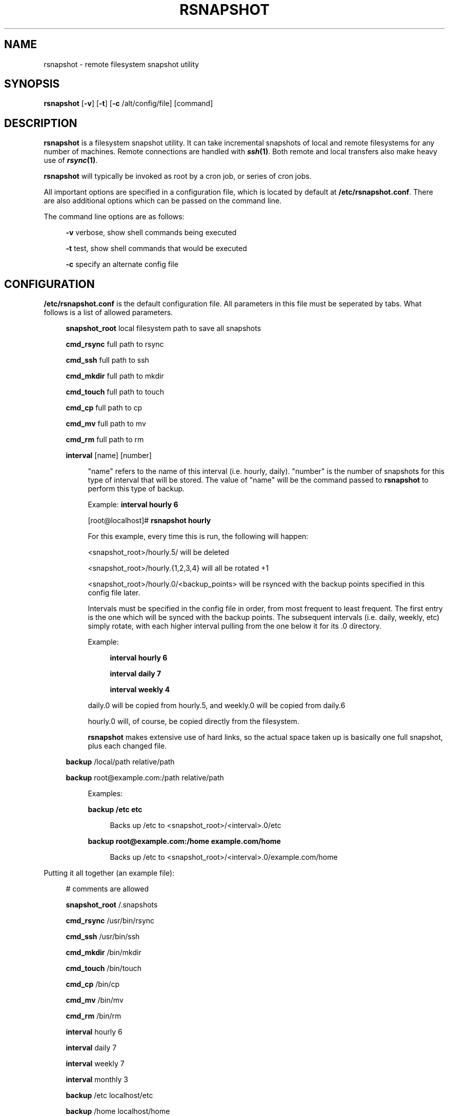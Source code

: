 .\" Automatically generated by Pod::Man v1.34, Pod::Parser v1.13
.\"
.\" Standard preamble:
.\" ========================================================================
.de Sh \" Subsection heading
.br
.if t .Sp
.ne 5
.PP
\fB\\$1\fR
.PP
..
.de Sp \" Vertical space (when we can't use .PP)
.if t .sp .5v
.if n .sp
..
.de Vb \" Begin verbatim text
.ft CW
.nf
.ne \\$1
..
.de Ve \" End verbatim text
.ft R
.fi
..
.\" Set up some character translations and predefined strings.  \*(-- will
.\" give an unbreakable dash, \*(PI will give pi, \*(L" will give a left
.\" double quote, and \*(R" will give a right double quote.  | will give a
.\" real vertical bar.  \*(C+ will give a nicer C++.  Capital omega is used to
.\" do unbreakable dashes and therefore won't be available.  \*(C` and \*(C'
.\" expand to `' in nroff, nothing in troff, for use with C<>.
.tr \(*W-|\(bv\*(Tr
.ds C+ C\v'-.1v'\h'-1p'\s-2+\h'-1p'+\s0\v'.1v'\h'-1p'
.ie n \{\
.    ds -- \(*W-
.    ds PI pi
.    if (\n(.H=4u)&(1m=24u) .ds -- \(*W\h'-12u'\(*W\h'-12u'-\" diablo 10 pitch
.    if (\n(.H=4u)&(1m=20u) .ds -- \(*W\h'-12u'\(*W\h'-8u'-\"  diablo 12 pitch
.    ds L" ""
.    ds R" ""
.    ds C` ""
.    ds C' ""
'br\}
.el\{\
.    ds -- \|\(em\|
.    ds PI \(*p
.    ds L" ``
.    ds R" ''
'br\}
.\"
.\" If the F register is turned on, we'll generate index entries on stderr for
.\" titles (.TH), headers (.SH), subsections (.Sh), items (.Ip), and index
.\" entries marked with X<> in POD.  Of course, you'll have to process the
.\" output yourself in some meaningful fashion.
.if \nF \{\
.    de IX
.    tm Index:\\$1\t\\n%\t"\\$2"
..
.    nr % 0
.    rr F
.\}
.\"
.\" For nroff, turn off justification.  Always turn off hyphenation; it makes
.\" way too many mistakes in technical documents.
.hy 0
.if n .na
.\"
.\" Accent mark definitions (@(#)ms.acc 1.5 88/02/08 SMI; from UCB 4.2).
.\" Fear.  Run.  Save yourself.  No user-serviceable parts.
.    \" fudge factors for nroff and troff
.if n \{\
.    ds #H 0
.    ds #V .8m
.    ds #F .3m
.    ds #[ \f1
.    ds #] \fP
.\}
.if t \{\
.    ds #H ((1u-(\\\\n(.fu%2u))*.13m)
.    ds #V .6m
.    ds #F 0
.    ds #[ \&
.    ds #] \&
.\}
.    \" simple accents for nroff and troff
.if n \{\
.    ds ' \&
.    ds ` \&
.    ds ^ \&
.    ds , \&
.    ds ~ ~
.    ds /
.\}
.if t \{\
.    ds ' \\k:\h'-(\\n(.wu*8/10-\*(#H)'\'\h"|\\n:u"
.    ds ` \\k:\h'-(\\n(.wu*8/10-\*(#H)'\`\h'|\\n:u'
.    ds ^ \\k:\h'-(\\n(.wu*10/11-\*(#H)'^\h'|\\n:u'
.    ds , \\k:\h'-(\\n(.wu*8/10)',\h'|\\n:u'
.    ds ~ \\k:\h'-(\\n(.wu-\*(#H-.1m)'~\h'|\\n:u'
.    ds / \\k:\h'-(\\n(.wu*8/10-\*(#H)'\z\(sl\h'|\\n:u'
.\}
.    \" troff and (daisy-wheel) nroff accents
.ds : \\k:\h'-(\\n(.wu*8/10-\*(#H+.1m+\*(#F)'\v'-\*(#V'\z.\h'.2m+\*(#F'.\h'|\\n:u'\v'\*(#V'
.ds 8 \h'\*(#H'\(*b\h'-\*(#H'
.ds o \\k:\h'-(\\n(.wu+\w'\(de'u-\*(#H)/2u'\v'-.3n'\*(#[\z\(de\v'.3n'\h'|\\n:u'\*(#]
.ds d- \h'\*(#H'\(pd\h'-\w'~'u'\v'-.25m'\f2\(hy\fP\v'.25m'\h'-\*(#H'
.ds D- D\\k:\h'-\w'D'u'\v'-.11m'\z\(hy\v'.11m'\h'|\\n:u'
.ds th \*(#[\v'.3m'\s+1I\s-1\v'-.3m'\h'-(\w'I'u*2/3)'\s-1o\s+1\*(#]
.ds Th \*(#[\s+2I\s-2\h'-\w'I'u*3/5'\v'-.3m'o\v'.3m'\*(#]
.ds ae a\h'-(\w'a'u*4/10)'e
.ds Ae A\h'-(\w'A'u*4/10)'E
.    \" corrections for vroff
.if v .ds ~ \\k:\h'-(\\n(.wu*9/10-\*(#H)'\s-2\u~\d\s+2\h'|\\n:u'
.if v .ds ^ \\k:\h'-(\\n(.wu*10/11-\*(#H)'\v'-.4m'^\v'.4m'\h'|\\n:u'
.    \" for low resolution devices (crt and lpr)
.if \n(.H>23 .if \n(.V>19 \
\{\
.    ds : e
.    ds 8 ss
.    ds o a
.    ds d- d\h'-1'\(ga
.    ds D- D\h'-1'\(hy
.    ds th \o'bp'
.    ds Th \o'LP'
.    ds ae ae
.    ds Ae AE
.\}
.rm #[ #] #H #V #F C
.\" ========================================================================
.\"
.IX Title "RSNAPSHOT 1"
.TH RSNAPSHOT 1 "2003-08-31" "perl v5.8.0" "User Contributed Perl Documentation"
.SH "NAME"
rsnapshot \- remote filesystem snapshot utility
.SH "SYNOPSIS"
.IX Header "SYNOPSIS"
\&\fBrsnapshot\fR [\fB\-v\fR] [\fB\-t\fR] [\fB\-c\fR /alt/config/file] [command]
.SH "DESCRIPTION"
.IX Header "DESCRIPTION"
\&\fBrsnapshot\fR is a filesystem snapshot utility. It can take incremental
snapshots of local and remote filesystems for any number of machines.
Remote connections are handled with \fB\f(BIssh\fB\|(1)\fR. Both remote and local
transfers also make heavy use of \fB\f(BIrsync\fB\|(1)\fR.
.PP
\&\fBrsnapshot\fR will typically be invoked as root by a cron job, or series
of cron jobs.
.PP
All important options are specified in a configuration file, which is
located by default at \fB/etc/rsnapshot.conf\fR. There are also additional
options which can be passed on the command line.
.PP
The command line options are as follows:
.Sp
.RS 4
\&\fB\-v\fR verbose, show shell commands being executed
.Sp
\&\fB\-t\fR test, show shell commands that would be executed
.Sp
\&\fB\-c\fR specify an alternate config file
.RE
.SH "CONFIGURATION"
.IX Header "CONFIGURATION"
\&\fB/etc/rsnapshot.conf\fR is the default configuration file. All parameters
in this file must be seperated by tabs. What follows is a list of
allowed parameters.
.Sp
.RS 4
\&\fBsnapshot_root\fR local filesystem path to save all snapshots
.Sp
\&\fBcmd_rsync\fR full path to rsync
.Sp
\&\fBcmd_ssh\fR   full path to ssh
.Sp
\&\fBcmd_mkdir\fR full path to mkdir
.Sp
\&\fBcmd_touch\fR full path to touch
.Sp
\&\fBcmd_cp\fR    full path to cp
.Sp
\&\fBcmd_mv\fR    full path to mv
.Sp
\&\fBcmd_rm\fR    full path to rm
.Sp
\&\fBinterval\fR  [name] [number]
.Sp
.RS 4
\&\*(L"name\*(R" refers to the name of this interval (i.e. hourly, daily). \*(L"number\*(R"
is the number of snapshots for this type of interval that will be stored.
The value of \*(L"name\*(R" will be the command passed to \fBrsnapshot\fR to perform
this type of backup.
.Sp
Example: \fBinterval hourly 6\fR
.Sp
[root@localhost]# \fBrsnapshot hourly\fR
.Sp
For this example, every time this is run, the following will happen:
.Sp
<snapshot_root>/hourly.5/ will be deleted
.Sp
<snapshot_root>/hourly.{1,2,3,4} will all be rotated +1
.Sp
<snapshot_root>/hourly.0/<backup_points> will be rsynced with the
backup points specified in this config file later.
.Sp
Intervals must be specified in the config file in order, from most
frequent to least frequent. The first entry is the one which will be
synced with the backup points. The subsequent intervals (i.e. daily,
weekly, etc) simply rotate, with each higher interval pulling from the
one below it for its .0 directory.
.Sp
Example:
.Sp
.RS 4
\&\fBinterval  hourly 6\fR
.Sp
\&\fBinterval  daily  7\fR
.Sp
\&\fBinterval  weekly 4\fR
.RE
.RE
.RS 4
.Sp
daily.0 will be copied from hourly.5, and weekly.0 will be copied from daily.6
.Sp
hourly.0 will, of course, be copied directly from the filesystem.
.Sp
\&\fBrsnapshot\fR makes extensive use of hard links, so the actual space
taken up is basically one full snapshot, plus each changed file.
.RE
.RE
.RS 4
.Sp
\&\fBbackup\fR  /local/path             relative/path
.Sp
\&\fBbackup\fR  root@example.com:/path  relative/path
.Sp
.RS 4
Examples:
.Sp
\&\fBbackup /etc     etc\fR
.Sp
.RS 4
Backs up /etc to <snapshot_root>/<interval>.0/etc
.RE
.RE
.RS 4
.Sp
\&\fBbackup root@example.com:/home example.com/home\fR
.Sp
.RS 4
Backs up /etc to <snapshot_root>/<interval>.0/example.com/home
.RE
.RE
.RS 4
.RE
.RE
.RS 4
.RE
.PP
Putting it all together (an example file):
.Sp
.RS 4
# comments are allowed
.Sp
\&\fBsnapshot_root\fR   /.snapshots
.Sp
\&\fBcmd_rsync\fR       /usr/bin/rsync
.Sp
\&\fBcmd_ssh\fR         /usr/bin/ssh
.Sp
\&\fBcmd_mkdir\fR       /bin/mkdir
.Sp
\&\fBcmd_touch\fR       /bin/touch
.Sp
\&\fBcmd_cp\fR          /bin/cp
.Sp
\&\fBcmd_mv\fR          /bin/mv
.Sp
\&\fBcmd_rm\fR          /bin/rm
.Sp
\&\fBinterval\fR        hourly  6
.Sp
\&\fBinterval\fR        daily   7
.Sp
\&\fBinterval\fR        weekly  7
.Sp
\&\fBinterval\fR        monthly 3
.Sp
\&\fBbackup\fR  /etc                        localhost/etc
.Sp
\&\fBbackup\fR  /home                       localhost/home
.Sp
\&\fBbackup\fR  root@foo.com:/etc           example.com/etc
.Sp
\&\fBbackup\fR  root@foo.com:/home          example.com/home
.Sp
\&\fBbackup\fR  root@mail.foo.com.com:/home mail.foo.com/home
.RE
.SH "USAGE"
.IX Header "USAGE"
\&\fBrsnapshot\fR can be used by any user, but for system-wide backups
you will probably want to run it as root. Since backups tend to
get neglected if human intervention is required, the preferred
way is to run it from cron.
.PP
Here is an example crontab entry, assuming that intervals \fBhourly\fR,
\&\fBdaily\fR, \fBweekly\fR and \fBmonthly\fR have been defined in \fB/etc/rsnapshot.conf\fR
.Sp
.RS 4
\&\fB0 */4 * * *         /usr/local/bin/rsnapshot hourly\fR
.Sp
\&\fB50 23 * * *         /usr/local/bin/rsnapshot daily\fR
.Sp
\&\fB40 23 1,8,15,22 * * /usr/local/bin/rsnapshot weekly\fR
.Sp
\&\fB30 23 1 * *         /usr/local/bin/rsnapshot monthly\fR
.RE
.SH "AUTHOR"
.IX Header "AUTHOR"
Based on code originally by Mike Rubel \fBhttp://www.mikerubel.org/computers/rsync_snapshots/\fR
.PP
Rewritten and expanded in Perl by Nathan Rosenquist \fBhttp://rsnapshot.sourceforge.net/\fR
.PP
Copyright (C) 2003 Nathan Rosenquist, Mike Rubel
.PP
This program is free software; you can redistribute it and/or modify
it under the terms of the \s-1GNU\s0 General Public License as published by
the Free Software Foundation; either version 2 of the License, or
(at your option) any later version.
.PP
This program is distributed in the hope that it will be useful,
but \s-1WITHOUT\s0 \s-1ANY\s0 \s-1WARRANTY\s0; without even the implied warranty of
\&\s-1MERCHANTABILITY\s0 or \s-1FITNESS\s0 \s-1FOR\s0 A \s-1PARTICULAR\s0 \s-1PURPOSE\s0.  See the
\&\s-1GNU\s0 General Public License for more details.
.PP
You should have received a copy of the \s-1GNU\s0 General Public License
along with this program; if not, write to the Free Software
Foundation, Inc., 59 Temple Place, Suite 330, Boston, \s-1MA\s0  02111\-1307  \s-1USA\s0
.SH "FILES"
.IX Header "FILES"
/etc/rsnapshot.conf
.SH "SEE ALSO"
.IX Header "SEE ALSO"
\&\fIrsync\fR\|(1), \fIssh\fR\|(1), \fIsshd\fR\|(1), \fIssh\-keygen\fR\|(1), \fIperl\fR\|(1), \fItouch\fR\|(1), \fImkdir\fR\|(1),
\&\fIcp\fR\|(1), \fImv\fR\|(1), \fIrm\fR\|(1)
.SH "DIAGNOSTICS"
.IX Header "DIAGNOSTICS"
Use the \fB\-t\fR flag to see what commands would have been executed. The
\&\fB\-v\fR flag will print the shell commands as they are being executed.
Much weird behavior can probably be attributed to plain old file system
permissions and ssh authentication issues.
.SH "BUGS"
.IX Header "BUGS"
Swat them, or report them to rsnapshot@scubaninja.com
.SH "NOTES"
.IX Header "NOTES"
Make sure your snapshot directory is only readable by root. If you would
like regular users to be able to restore their own backups, there are a
number of ways this can be accomplished. One such scenario would be:
.PP
snapshot_root  /.private/.snapshots
.PP
drwx\-\-\-\-\-\-    /.private
.PP
drwxr-xr-x    /.private/.snapshots
.PP
Mount the /.private/.snapshots directory over read-only \s-1NFS\s0, a read-only
samba share, etc.
.PP
If you do not plan on making the backups readable by regular users, be
sure to make the snapshot directory chmod 700 root. If the snapshot
directory is readable by other users, they will be able to modify the
snapshots containing their files, thus destroying the integrity of the
snapshots.
.PP
For ssh to work unattended through cron, you will probably want to use
public key logins. Create an ssh key with no passphrase for root, and
install the public key on each machine you want to backup. If you are
backing up system files from remote machines, this probably means
unattended root logins. If the private key is obtained by an attacker,
they will have free run of all your systems. \s-1BE\s0 \s-1CAREFUL\s0! If you are
unclear on how to do this, see \fB\f(BIssh\fB\|(1)\fR, \fB\f(BIsshd\fB\|(1)\fR, and \fB\f(BIssh\-keygen\fB\|(1)\fR.
.PP
rsync transfers are done using the \-\-numeric\-ids option. This means that
user names and group names are ignored during transfers, but the \s-1UID/GID\s0
information is kept intact. The assumption is that the backups will be
restored in the same environment they came from. Without this option,
multi-server backups would be unmanageable.

